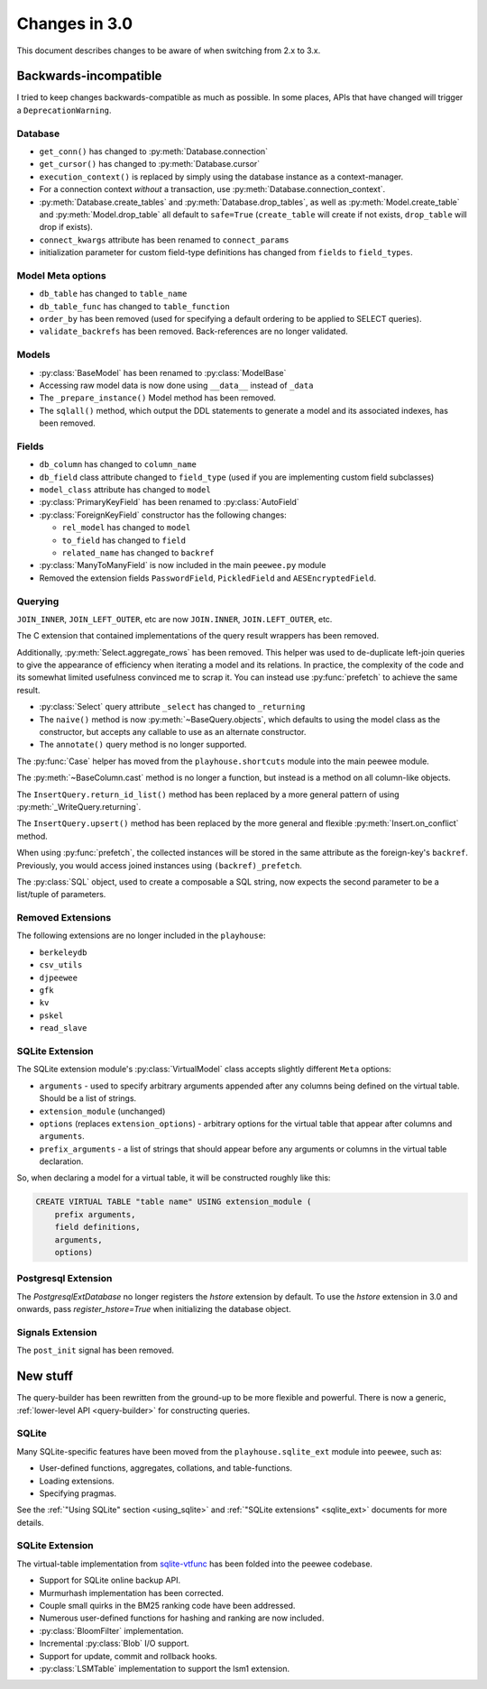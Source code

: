 .. _changes:

Changes in 3.0
==============

This document describes changes to be aware of when switching from 2.x to 3.x.

Backwards-incompatible
----------------------

I tried to keep changes backwards-compatible as much as possible. In some
places, APIs that have changed will trigger a ``DeprecationWarning``.

Database
^^^^^^^^

* ``get_conn()`` has changed to :py:meth:`Database.connection`
* ``get_cursor()`` has changed to :py:meth:`Database.cursor`
* ``execution_context()`` is replaced by simply using the database instance as
  a context-manager.
* For a connection context *without* a transaction, use
  :py:meth:`Database.connection_context`.
* :py:meth:`Database.create_tables` and :py:meth:`Database.drop_tables`, as
  well as :py:meth:`Model.create_table` and :py:meth:`Model.drop_table` all
  default to ``safe=True`` (``create_table`` will create if not exists, ``drop_table`` will drop if exists).
* ``connect_kwargs`` attribute has been renamed to ``connect_params``
* initialization parameter for custom field-type definitions has changed
  from ``fields`` to ``field_types``.

Model Meta options
^^^^^^^^^^^^^^^^^^

* ``db_table`` has changed to ``table_name``
* ``db_table_func`` has changed to ``table_function``
* ``order_by`` has been removed (used for specifying a default ordering to be
  applied to SELECT queries).
* ``validate_backrefs`` has been removed. Back-references are no longer
  validated.

Models
^^^^^^

* :py:class:`BaseModel` has been renamed to :py:class:`ModelBase`
* Accessing raw model data is now done using ``__data__`` instead of ``_data``
* The ``_prepare_instance()`` Model method has been removed.
* The ``sqlall()`` method, which output the DDL statements to generate a model
  and its associated indexes, has been removed.

Fields
^^^^^^

* ``db_column`` has changed to ``column_name``
* ``db_field`` class attribute changed to ``field_type`` (used if you are
  implementing custom field subclasses)
* ``model_class`` attribute has changed to ``model``
* :py:class:`PrimaryKeyField` has been renamed to :py:class:`AutoField`
* :py:class:`ForeignKeyField` constructor has the following changes:

  * ``rel_model`` has changed to ``model``
  * ``to_field`` has changed to ``field``
  * ``related_name`` has changed to ``backref``

* :py:class:`ManyToManyField` is now included in the main ``peewee.py`` module
* Removed the extension fields ``PasswordField``, ``PickledField`` and
  ``AESEncryptedField``.

Querying
^^^^^^^^

``JOIN_INNER``, ``JOIN_LEFT_OUTER``, etc are now ``JOIN.INNER``,
``JOIN.LEFT_OUTER``, etc.

The C extension that contained implementations of the query result wrappers has
been removed.

Additionally, :py:meth:`Select.aggregate_rows` has been removed. This helper
was used to de-duplicate left-join queries to give the appearance of efficiency
when iterating a model and its relations. In practice, the complexity of the
code and its somewhat limited usefulness convinced me to scrap it. You can
instead use :py:func:`prefetch` to achieve the same result.

* :py:class:`Select` query attribute ``_select`` has changed to ``_returning``
* The ``naive()`` method is now :py:meth:`~BaseQuery.objects`, which defaults
  to using the model class as the constructor, but accepts any callable to use
  as an alternate constructor.
* The ``annotate()`` query method is no longer supported.

The :py:func:`Case` helper has moved from the ``playhouse.shortcuts`` module
into the main peewee module.

The :py:meth:`~BaseColumn.cast` method is no longer a function, but instead is
a method on all column-like objects.

The ``InsertQuery.return_id_list()`` method has been replaced by a more general
pattern of using :py:meth:`_WriteQuery.returning`.

The ``InsertQuery.upsert()`` method has been replaced by the more general and
flexible :py:meth:`Insert.on_conflict` method.

When using :py:func:`prefetch`, the collected instances will be stored in the
same attribute as the foreign-key's ``backref``. Previously, you would access
joined instances using ``(backref)_prefetch``.

The :py:class:`SQL` object, used to create a composable a SQL string, now
expects the second parameter to be a list/tuple of parameters.

Removed Extensions
^^^^^^^^^^^^^^^^^^

The following extensions are no longer included in the ``playhouse``:

* ``berkeleydb``
* ``csv_utils``
* ``djpeewee``
* ``gfk``
* ``kv``
* ``pskel``
* ``read_slave``

SQLite Extension
^^^^^^^^^^^^^^^^

The SQLite extension module's :py:class:`VirtualModel` class accepts slightly
different ``Meta`` options:

* ``arguments`` - used to specify arbitrary arguments appended after any
  columns being defined on the virtual table. Should be a list of strings.
* ``extension_module`` (unchanged)
* ``options`` (replaces ``extension_options``) - arbitrary options for the
  virtual table that appear after columns and ``arguments``.
* ``prefix_arguments`` - a list of strings that should appear before any
  arguments or columns in the virtual table declaration.

So, when declaring a model for a virtual table, it will be constructed roughly
like this:

.. code-block:: sql

   CREATE VIRTUAL TABLE "table name" USING extension_module (
       prefix arguments,
       field definitions,
       arguments,
       options)

Postgresql Extension
^^^^^^^^^^^^^^^^^^^^

The `PostgresqlExtDatabase` no longer registers the `hstore` extension by
default. To use the `hstore` extension in 3.0 and onwards, pass
`register_hstore=True` when initializing the database object.

Signals Extension
^^^^^^^^^^^^^^^^^

The ``post_init`` signal has been removed.

New stuff
---------

The query-builder has been rewritten from the ground-up to be more flexible and
powerful. There is now a generic, :ref:`lower-level API <query-builder>` for
constructing queries.

SQLite
^^^^^^

Many SQLite-specific features have been moved from the ``playhouse.sqlite_ext``
module into ``peewee``, such as:

* User-defined functions, aggregates, collations, and table-functions.
* Loading extensions.
* Specifying pragmas.

See the :ref:`"Using SQLite" section <using_sqlite>` and :ref:`"SQLite extensions" <sqlite_ext>`
documents for more details.

SQLite Extension
^^^^^^^^^^^^^^^^

The virtual-table implementation from `sqlite-vtfunc <https://github.com/coleifer/sqlite-vtfunc>`_
has been folded into the peewee codebase.

* Support for SQLite online backup API.
* Murmurhash implementation has been corrected.
* Couple small quirks in the BM25 ranking code have been addressed.
* Numerous user-defined functions for hashing and ranking are now included.
* :py:class:`BloomFilter` implementation.
* Incremental :py:class:`Blob` I/O support.
* Support for update, commit and rollback hooks.
* :py:class:`LSMTable` implementation to support the lsm1 extension.
